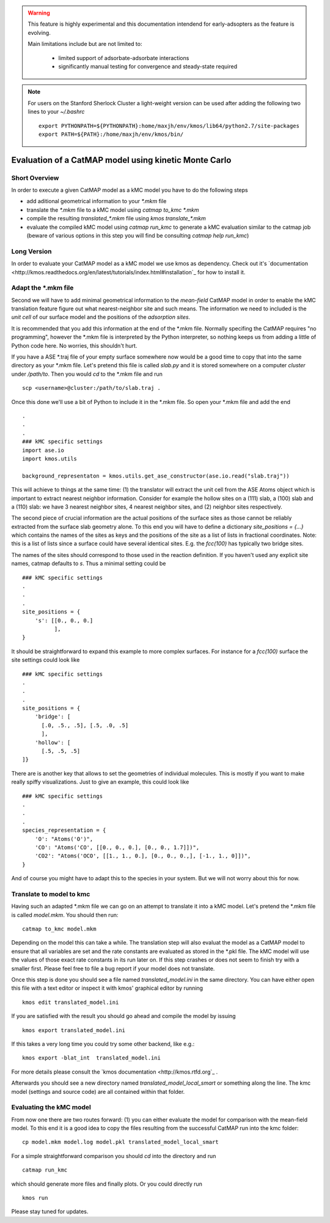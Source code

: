 

.. warning::
    This feature is highly experimental and this documentation intendend
    for early-adsopters as the feature is evolving.

    Main limitations include but are not limited to:
    
        * limited support of adsorbate-adsorbate interactions
        * significantly manual testing for convergence and steady-state required


.. note::
    For users on the Stanford Sherlock Cluster a light-weight version can
    be used after adding the following two lines to your `~/.bashrc` ::

        export PYTHONPATH=${PYTHONPATH}:home/maxjh/env/kmos/lib64/python2.7/site-packages
        export PATH=${PATH}:/home/maxjh/env/kmos/bin/

Evaluation of a CatMAP model using kinetic Monte Carlo
==========================================================



Short Overview
-------------------------------------------

In order to execute a given CatMAP model as a kMC model you have to do the following steps

* add aditional geometrical information to your *\*.mkm* file
* translate the *\*.mkm* file to a kMC model using `catmap to_kmc *.mkm`
* compile the resulting *translated_\*.mkm* file using `kmos translate_*.mkm`
* evaluate the compiled kMC model using `catmap run_kmc` to generate a kMC evaluation similar to the catmap job
  (beware of various options in this step you will find be consulting `catmap help run_kmc`)


Long Version
-------------------------------------------

In order to evaluate your CatMAP model as a kMC model we use kmos as dependency. Check out it's
`documentation <http://kmos.readthedocs.org/en/latest/tutorials/index.html#installation`_ for how
to install it.


Adapt the \*.mkm file
-------------------------------------------

Second we will have to add minimal geometrical information to the *mean-field* CatMAP model in order
to enable the kMC translation feature figure out what nearest-neighbor site and such means.
The information we need to included is the *unit cell* of our surface model and the positions
of the *adsorption sites*.

It is recommended that you add this information at the end of the \*.mkm file. Normally specifing the
CatMAP requires "no programming", however the \*.mkm file is interpreted by the Python interpreter,
so nothing keeps us from adding a little of Python code here. No worries, this shouldn't hurt.

If you have a ASE \*.traj file of your empty surface somewhere now would be a good time to copy
that into the same directory as your \*.mkm file. Let's pretend this file is called `slab.py`
and it is stored somewhere on a computer `cluster` under `/path/to`. Then you would `cd`
to the \*.mkm file and run ::

    scp <username>@cluster:/path/to/slab.traj .

Once this done we'll use a bit of Python to include it in the \*.mkm file. So open your \*.mkm file
and add the end  ::

    .
    .
    .
    ### kMC specific settings
    import ase.io
    import kmos.utils

    background_representaton = kmos.utils.get_ase_constructor(ase.io.read("slab.traj"))


This will achieve to things at the same time:
(1) the translator will extract the unit cell from the ASE Atoms object which is important to extract nearest neighbor
information. Consider for example the hollow sites on a (111) slab, a (100) slab and a (110) slab: we
have 3 nearest neighbor sites, 4 nearest neighbor sites, and (2) neighbor sites respectively.

The second piece of crucial information are the actual positions of the surface sites as those cannot
be reliably extracted from the surface slab geometry alone. To this end you will have to define
a dictionary `site_positions = {...}` which contains the names of the sites as keys and the
positions of the site as a list of lists in fractional coordinates. Note: this is a list
of lists since a surface could have several identical sites. E.g. the `fcc(100)` has typically
two bridge sites.

The names of the sites should correspond to those used in the reaction definition. If you haven't
used any explicit site names, catmap defaults to `s`. Thus a minimal setting could be ::

    ### kMC specific settings
    .
    .
    .
    site_positions = {
        's': [[0., 0., 0.]
              ],
    }

It should be straightforward to expand this example to more complex surfaces. For instance
for a `fcc(100)` surface the site settings could look like ::

    ### kMC specific settings
    .
    .
    .
    site_positions = {
        'bridge': [
          [.0, .5., .5], [.5, .0, .5]
          ],
        'hollow': [
          [.5, .5, .5]
    ]}


There are is another key that allows to set the geometries of individual molecules. This is mostly
if you want to make really spiffy visualizations. Just to give an example, this could look like ::

    ### kMC specific settings
    .
    .
    .
    species_representation = {
        'O': "Atoms('O')",
        'CO': "Atoms('CO', [[0., 0., 0.], [0., 0., 1.7]])",
        'CO2': "Atoms('OCO', [[1., 1., 0.], [0., 0., 0.,], [-1., 1., 0]])",
    }

And of course you might have to adapt this to the species in your system. But we will not worry about this for now.


Translate to model to kmc
-------------------------------------------

Having such an adapted \*.mkm file we can go on an attempt to translate it into a kMC model. Let's pretend the
\*.mkm file is called `model.mkm`. You should then run::

    catmap to_kmc model.mkm

Depending on the model this can take a while. The translation step will also evaluat the model as a CatMAP model
to ensure that all variables are set and the rate constants are evaluated as stored in the \*.pkl file.
The kMC model will use the values of those exact rate constants in its run later on. If this step
crashes or does not seem to finish try with a smaller first. Please feel free to file a bug
report if your model does not translate.

Once this step is done you should see a file named `translated_model.ini` in the same directory. You can have either
open this file with a text editor or inspect it with kmos' graphical editor by running ::

    kmos edit translated_model.ini

If you are satisfied with the result you should go ahead and compile the model by issuing ::


    kmos export translated_model.ini

If this takes a very long time you could try some other backend, like e.g.::

    kmos export -blat_int  translated_model.ini


For more details please consult the `kmos documentation <http://kmos.rtfd.org`_ . 

Afterwards you should see a new directory named `translated_model_local_smart` or
something along the line. The kmc model (settings and source code) are all contained
within that folder. 

Evaluating the kMC model
-------------------------------------------

From now one there are two routes forward: (1) you can either evaluate the model
for comparison with the mean-field model. To this end it is a good idea
to copy the files resulting from the successful CatMAP run into the kmc folder::

    cp model.mkm model.log model.pkl translated_model_local_smart

For a simple straightforward comparison you should `cd` into the directory
and run ::

    catmap run_kmc


which should generate more files and finally plots. Or you could directly run ::


    kmos run

Please stay tuned for updates.
